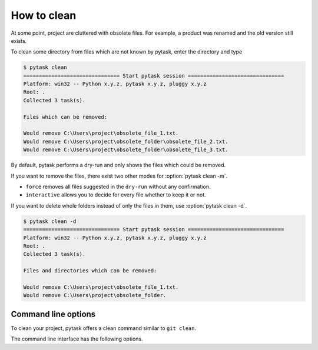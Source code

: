 How to clean
============

At some point, project are cluttered with obsolete files. For example, a product was
renamed and the old version still exists.

To clean some directory from files which are not known by pytask, enter the directory
and type

.. code-block::

    $ pytask clean
    =============================== Start pytask session ===============================
    Platform: win32 -- Python x.y.z, pytask x.y.z, pluggy x.y.z
    Root: .
    Collected 3 task(s).

    Files which can be removed:

    Would remove C:\Users\project\obsolete_file_1.txt.
    Would remove C:\Users\project\obsolete_folder\obsolete_file_2.txt.
    Would remove C:\Users\project\obsolete_folder\obsolete_file_3.txt.

By default, pytask performs a dry-run and only shows the files which could be removed.

If you want to remove the files, there exist two other modes for :option:`pytask clean
-m`.

- ``force`` removes all files suggested in the ``dry-run`` without any confirmation.
- ``interactive`` allows you to decide for every file whether to keep it or not.

If you want to delete whole folders instead of only the files in them, use
:option:`pytask clean -d`.

.. code-block::

    $ pytask clean -d
    =============================== Start pytask session ===============================
    Platform: win32 -- Python x.y.z, pytask x.y.z, pluggy x.y.z
    Root: .
    Collected 3 task(s).

    Files and directories which can be removed:

    Would remove C:\Users\project\obsolete_file_1.txt.
    Would remove C:\Users\project\obsolete_folder.


Command line options
--------------------

.. program:: pytask clean

To clean your project, pytask offers a clean command similar to ``git clean``.

.. option:: pytask clean [OPTIONS] [PATHS]...

The command line interface has the following options.

.. option:: -m, --mode [dry-run|interactive|force]

    The mode for the clean command.

    - ``dry-run`` shows which files and directories would be removed.
    - ``force`` removes all files and directories without further confirmation.
    - ``interactive`` allows the user to choose for every file and directory.

.. option:: -d, --directories

    Allows to remove whole directories if all its content can be removed as well.

.. option:: -q, --quiet

    Do not show which files are removed.
